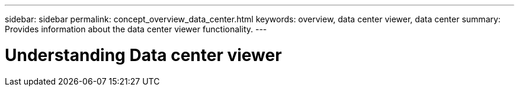 ---
sidebar: sidebar
permalink: concept_overview_data_center.html
keywords: overview, data center viewer, data center
summary: Provides information about the data center viewer functionality.
---

= Understanding Data center viewer
:toc: macro
:toclevels: 1
:hardbreaks:
:nofooter:
:icons: font
:linkattrs:
:imagesdir: ./media/

[.lead]
